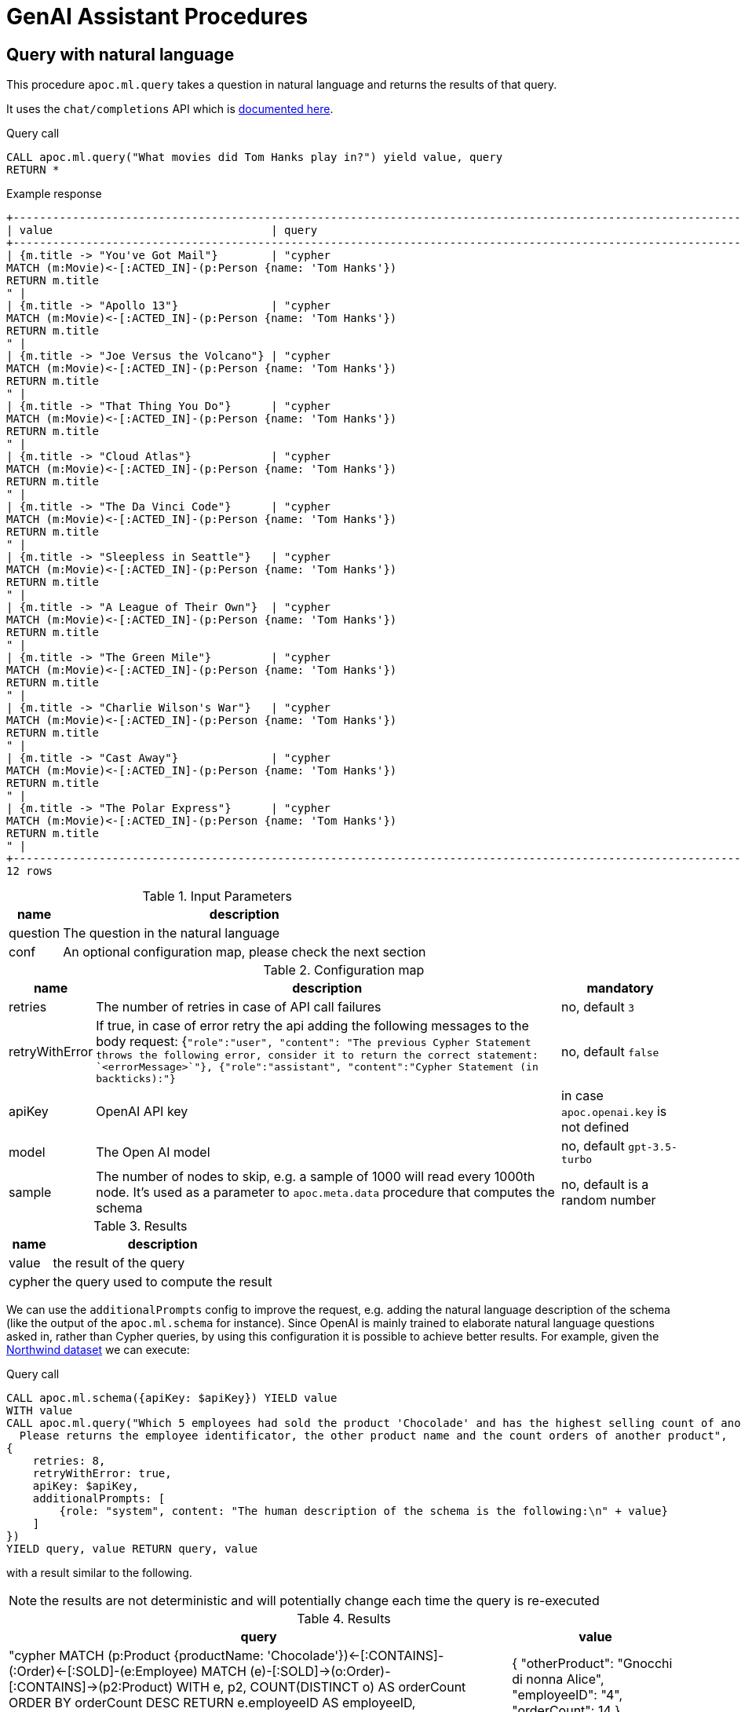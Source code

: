 [[genai-assistant]]
= GenAI Assistant Procedures
:description: This section describes procedures that can be used to access the GenAI Assistant.

== Query with natural language

This procedure `apoc.ml.query` takes a question in natural language and returns the results of that query.

It uses the `chat/completions` API which is https://platform.openai.com/docs/api-reference/chat/create[documented here^].

.Query call
[source,cypher]
----
CALL apoc.ml.query("What movies did Tom Hanks play in?") yield value, query
RETURN *
----

.Example response
[source, bash]
----
+------------------------------------------------------------------------------------------------------------------------------+
| value                                 | query                                                                                |
+------------------------------------------------------------------------------------------------------------------------------+
| {m.title -> "You've Got Mail"}        | "cypher
MATCH (m:Movie)<-[:ACTED_IN]-(p:Person {name: 'Tom Hanks'})
RETURN m.title
" |
| {m.title -> "Apollo 13"}              | "cypher
MATCH (m:Movie)<-[:ACTED_IN]-(p:Person {name: 'Tom Hanks'})
RETURN m.title
" |
| {m.title -> "Joe Versus the Volcano"} | "cypher
MATCH (m:Movie)<-[:ACTED_IN]-(p:Person {name: 'Tom Hanks'})
RETURN m.title
" |
| {m.title -> "That Thing You Do"}      | "cypher
MATCH (m:Movie)<-[:ACTED_IN]-(p:Person {name: 'Tom Hanks'})
RETURN m.title
" |
| {m.title -> "Cloud Atlas"}            | "cypher
MATCH (m:Movie)<-[:ACTED_IN]-(p:Person {name: 'Tom Hanks'})
RETURN m.title
" |
| {m.title -> "The Da Vinci Code"}      | "cypher
MATCH (m:Movie)<-[:ACTED_IN]-(p:Person {name: 'Tom Hanks'})
RETURN m.title
" |
| {m.title -> "Sleepless in Seattle"}   | "cypher
MATCH (m:Movie)<-[:ACTED_IN]-(p:Person {name: 'Tom Hanks'})
RETURN m.title
" |
| {m.title -> "A League of Their Own"}  | "cypher
MATCH (m:Movie)<-[:ACTED_IN]-(p:Person {name: 'Tom Hanks'})
RETURN m.title
" |
| {m.title -> "The Green Mile"}         | "cypher
MATCH (m:Movie)<-[:ACTED_IN]-(p:Person {name: 'Tom Hanks'})
RETURN m.title
" |
| {m.title -> "Charlie Wilson's War"}   | "cypher
MATCH (m:Movie)<-[:ACTED_IN]-(p:Person {name: 'Tom Hanks'})
RETURN m.title
" |
| {m.title -> "Cast Away"}              | "cypher
MATCH (m:Movie)<-[:ACTED_IN]-(p:Person {name: 'Tom Hanks'})
RETURN m.title
" |
| {m.title -> "The Polar Express"}      | "cypher
MATCH (m:Movie)<-[:ACTED_IN]-(p:Person {name: 'Tom Hanks'})
RETURN m.title
" |
+------------------------------------------------------------------------------------------------------------------------------+
12 rows
----

.Input Parameters
[%autowidth, opts=header]
|===
| name | description
| question | The question in the natural language
| conf | An optional configuration map, please check the next section | no
|===

.Configuration map
[%autowidth, opts=header]
|===
| name | description | mandatory
| retries | The number of retries in case of API call failures | no, default `3`
| retryWithError | If true, in case of error retry the api adding the following messages to the body request:
{`"role":"user", "content": "The previous Cypher Statement throws the following error, consider it to return the correct statement: `<errorMessage>`"}, {"role":"assistant", "content":"Cypher Statement (in backticks):"}` | no, default `false`
| apiKey | OpenAI API key | in case `apoc.openai.key` is not defined
| model | The Open AI model | no, default `gpt-3.5-turbo`
| sample | The number of nodes to skip, e.g. a sample of 1000 will read every 1000th node. It's used as a parameter to `apoc.meta.data` procedure that computes the schema | no, default is a random number
| additionalPrompts | To specify other prompts to be passed to improve the request
|===

.Results
[%autowidth, opts=header]
|===
| name | description
| value | the result of the query
| cypher | the query used to compute the result
|===


We can use the `additionalPrompts` config to improve the request, e.g. adding the natural language description of the schema (like the output of the `apoc.ml.schema` for instance).
Since OpenAI is mainly trained to elaborate natural language questions asked in, rather than Cypher queries, by using this configuration it is possible to achieve better results.
For example, given the https://neo4j.com/docs/getting-started/appendix/tutorials/guide-import-relational-and-etl/[Northwind dataset] we can execute:

.Query call
[source,cypher]
----
CALL apoc.ml.schema({apiKey: $apiKey}) YIELD value
WITH value
CALL apoc.ml.query("Which 5 employees had sold the product 'Chocolade' and has the highest selling count of another product?
  Please returns the employee identificator, the other product name and the count orders of another product",
{
    retries: 8,
    retryWithError: true,
    apiKey: $apiKey,
    additionalPrompts: [
        {role: "system", content: "The human description of the schema is the following:\n" + value}
    ]
})
YIELD query, value RETURN query, value
----

with a result similar to the following.

NOTE: the results are not deterministic and will potentially change each time the query is re-executed

.Results
[%autowidth, opts=header]
|===
| query | value
| "cypher
MATCH (p:Product {productName: 'Chocolade'})<-[:CONTAINS]-(:Order)<-[:SOLD]-(e:Employee)
MATCH (e)-[:SOLD]->(o:Order)-[:CONTAINS]->(p2:Product)
WITH e, p2, COUNT(DISTINCT o) AS orderCount
ORDER BY orderCount DESC
RETURN e.employeeID AS employeeID, p2.productName AS otherProduct, orderCount
LIMIT 5
" 
| {
"otherProduct": "Gnocchi di nonna Alice",
"employeeID": "4",
"orderCount": 14
}
| "cypher
MATCH (p:Product {productName: 'Chocolade'})<-[:CONTAINS]-(:Order)<-[:SOLD]-(e:Employee)
MATCH (e)-[:SOLD]->(o:Order)-[:CONTAINS]->(p2:Product)
WITH e, p2, COUNT(DISTINCT o) AS orderCount
ORDER BY orderCount DESC
RETURN e.employeeID AS employeeID, p2.productName AS otherProduct, orderCount
LIMIT 5
"
| {
"otherProduct": "Pâté chinois",
"employeeID": "4",
"orderCount": 12
}
| "cypher
MATCH (p:Product {productName: 'Chocolade'})<-[:CONTAINS]-(:Order)<-[:SOLD]-(e:Employee)
MATCH (e)-[:SOLD]->(o:Order)-[:CONTAINS]->(p2:Product)
WITH e, p2, COUNT(DISTINCT o) AS orderCount
ORDER BY orderCount DESC
RETURN e.employeeID AS employeeID, p2.productName AS otherProduct, orderCount
LIMIT 5
"
| {
"otherProduct": "Gumbär Gummibärchen",
"employeeID": "3",
"orderCount": 12
}
| "cypher
MATCH (p:Product {productName: 'Chocolade'})<-[:CONTAINS]-(:Order)<-[:SOLD]-(e:Employee)
MATCH (e)-[:SOLD]->(o:Order)-[:CONTAINS]->(p2:Product)
WITH e, p2, COUNT(DISTINCT o) AS orderCount
ORDER BY orderCount DESC
RETURN e.employeeID AS employeeID, p2.productName AS otherProduct, orderCount
LIMIT 5
"
| {
"otherProduct": "Flotemysost",
"employeeID": "1",
"orderCount": 12
}
| "cypher
MATCH (p:Product {productName: 'Chocolade'})<-[:CONTAINS]-(:Order)<-[:SOLD]-(e:Employee)
MATCH (e)-[:SOLD]->(o:Order)-[:CONTAINS]->(p2:Product)
WITH e, p2, COUNT(DISTINCT o) AS orderCount
ORDER BY orderCount DESC
RETURN e.employeeID AS employeeID, p2.productName AS otherProduct, orderCount
LIMIT 5
"
| {
"otherProduct": "Pavlova",
"employeeID": "1",
"orderCount": 11
}
|===

Respect to using the procedure without the natural language schema description, the output has fewer hallucinations, 
like properties hold by different labels and relationships linked to other entities.


== Describe the graph model with natural language

This procedure `apoc.ml.schema` returns a description, in natural language, of the underlying dataset.

It uses the `chat/completions` API which is https://platform.openai.com/docs/api-reference/chat/create[documented here^].

.Query call
[source,cypher]
----
CALL apoc.ml.schema() yield value
RETURN *
----

.Example response
[source, bash]
----
+---------------------------------------------------------------------------------------------------------------------------------------------------------------------------------------------------------------------------------------------------------------------------------------------------------------------------------------------------------------------------------------------------------------------------------------------------------------------------------------------------------------------------------------------------------------------------------------------+
| value                                                                                                                                                                                                                                                                                                                                                                                                                                                                                                                                                                                       |
+---------------------------------------------------------------------------------------------------------------------------------------------------------------------------------------------------------------------------------------------------------------------------------------------------------------------------------------------------------------------------------------------------------------------------------------------------------------------------------------------------------------------------------------------------------------------------------------------+
| "The graph database schema represents a system where users can follow other users and review movies. Users (:Person) can either follow other users (:Person) or review movies (:Movie). The relationships allow users to express their preferences and opinions about movies. This schema can be compared to social media platforms where users can follow each other and leave reviews or ratings for movies they have watched. It can also be related to movie recommendation systems where user preferences and reviews play a crucial role in generating personalized recommendations." |
+---------------------------------------------------------------------------------------------------------------------------------------------------------------------------------------------------------------------------------------------------------------------------------------------------------------------------------------------------------------------------------------------------------------------------------------------------------------------------------------------------------------------------------------------------------------------------------------------+
1 row
----


.Input Parameters
[%autowidth, opts=header]
|===
| name | description
| conf | An optional configuration map, please check the next section
|===

.Configuration map
[%autowidth, opts=header]
|===
| name | description | mandatory
| apiKey | OpenAI API key | in case `apoc.openai.key` is not defined
| model | The Open AI model | no, default `gpt-3.5-turbo`
| sample | The number of nodes to skip, e.g. a sample of 1000 will read every 1000th node. It's used as a parameter to `apoc.meta.data` procedure that computes the schema | no, default is a random number
|===

.Results
[%autowidth, opts=header]
|===
| name | description
| value | the description of the dataset
|===


== Create cypher queries from a natural language query

This procedure `apoc.ml.cypher` takes a natural language question and transforms it into a number of requested cypher queries.

It uses the `chat/completions` API which is https://platform.openai.com/docs/api-reference/chat/create[documented here^].

.Query call
[source,cypher]
----
CALL apoc.ml.cypher("Who are the actors which also directed a movie?", {count: 4}) yield cypher
RETURN *
----

.Example response
[source, bash]
----
+----------------------------------------------------------------------------------------------------------------+
| query                                                                                                          |
+----------------------------------------------------------------------------------------------------------------+
| "
MATCH (a:Person)-[:ACTED_IN]->(m:Movie)<-[:DIRECTED]-(d:Person)
RETURN a.name as actor, d.name as director
" |
| "cypher
MATCH (a:Person)-[:ACTED_IN]->(m:Movie)<-[:DIRECTED]-(a)
RETURN a.name
"                               |
| "
MATCH (a:Person)-[:ACTED_IN]->(m:Movie)<-[:DIRECTED]-(d:Person)
RETURN a.name
"                              |
| "cypher
MATCH (a:Person)-[:ACTED_IN]->(:Movie)<-[:DIRECTED]-(a)
RETURN DISTINCT a.name
"                       |
+----------------------------------------------------------------------------------------------------------------+
4 rows
----

.Input Parameters
[%autowidth, opts=header]
|===
| name | description | mandatory
| question | The question in the natural language | yes
| conf | An optional configuration map, please check the next section | no
|===

.Configuration map
[%autowidth, opts=header]
|===
| name | description | mandatory
| count | The number of queries to retrieve | no, default `1`
| apiKey | OpenAI API key | in case `apoc.openai.key` is not defined
| model | The Open AI model | no, default `gpt-3.5-turbo`
| sample | The number of nodes to skip, e.g. a sample of 1000 will read every 1000th node. It's used as a parameter to `apoc.meta.data` procedure that computes the schema | no, default is a random number
| additionalPrompts | To specify other prompts to be passed to improve the request
|===

.Results
[%autowidth, opts=header]
|===
| name | description
| value | the description of the dataset
|===


We can use the `additionalPrompts` config to improve the request, e.g. adding the natural language description of the schema (like the output of the `apoc.ml.schema` for instance).
Since OpenAI is mainly trained to elaborate natural language questions asked in, rather than Cypher queries, by using this configuration it is possible to achieve better results.
For example, given the https://neo4j.com/docs/getting-started/appendix/tutorials/guide-import-relational-and-etl/[Northwind dataset] we can execute:

.Query call
[source,cypher]
----
CALL apoc.ml.schema({apiKey: $apiKey}) YIELD value
WITH value
CALL apoc.ml.cypher("Which 5 employees had sold the product 'Chocolade' and has the highest selling count of another product? 
  Please returns the employee identificator, the other product name and the count orders of another product",
{
  count: 1,
  apiKey: $apiKey,
  additionalPrompts: [
    {role: "system", content: "The human description of the schema is the following:\n" + value}
  ]
})
YIELD value RETURN value
----

with a result similar to the following.

NOTE: the results are not deterministic and will potentially change each time the query is re-executed

.Results
[%autowidth, opts=header]
|===
| value
| MATCH (p:Product {productName: 'Chocolade'})<-[:CONTAINS]-(o:Order)<-[:SOLD]-(e:Employee)
MATCH (e)-[:SOLD]->(o2:Order)-[:CONTAINS]->(p2:Product)
WITH e, p2, COUNT(DISTINCT o2) AS ordersCnt
ORDER BY ordersCnt DESC
RETURN e.employeeID AS employeeID, p2.productName AS otherProduct, ordersCnt
LIMIT 5
|===

Respect to using the procedure without the natural language schema description, the output has fewer hallucinations,
like properties hold by different labels and relationships linked to other entities.

== Create a natural language query explanation from a cypher query

This procedure `apoc.ml.fromCypher` takes a natural language question and transforms it into natural language query explanation.

It uses the `chat/completions` API which is https://platform.openai.com/docs/api-reference/chat/create[documented here^].

.Query call
[source,cypher]
----
CALL apoc.ml.cypher("MATCH (p:Person {name: "Tom Hanks"})-[:ACTED_IN]->(m:Movie) RETURN m", {}) yield value
RETURN *
----

.Example response
[opts="header"]
|===
| value
| this database schema represents a simplified version of a common movie database model. the `movie` node represents a movie entity with attributes such as the year it was released, a tagline, and the movie title. the `person` node represents a person involved in the movie industry, with attributes for the person's year of birth and name. the relationship `directed` connects a `person` node to a `movie` node, indicating that the person directed the movie.
in terms of domains, this schema can be related to the entertainment industry, specifically the movie industry. movies and people involved in creating those movies are fundamental entities in this domain. the `directed` relationship captures the directed-by relationship between a person and a movie. this type of model can be extended to include other relationships like `acted_in`, `produced`, `wrote`, etc., to capture more complex connections within the movie industry.
overall, this graph database schema provides a simple yet powerful representation of entities and relationships in the movie domain, allowing for querying and analysis of connections within the industry.
|===

.Input Parameters
[%autowidth, opts=header]
|===
| name | description | mandatory
| cypher | The question in the natural language | yes
| conf | An optional configuration map, please check the next section | no
|===

.Configuration map
[%autowidth, opts=header]
|===
| name | description | mandatory
| retries | The number of retries in case of API call failures | no, default `3`
| apiKey | OpenAI API key | in case `apoc.openai.key` is not defined
| model | The Open AI model | no, default `gpt-3.5-turbo`
| sample | The number of nodes to skip, e.g. a sample of 1000 will read every 1000th node. It's used as a parameter to `apoc.meta.data` procedure that computes the schema | no, default is a random number
|===


.Results
[%autowidth, opts=header]
|===
| name | description
| value | the description of the dataset
|===


== Create explanation of the subgraph from a set of queries

This procedure `apoc.ml.fromQueries` returns an explanation, in natural language, of the given set of queries.

It uses the `chat/completions` API which is https://platform.openai.com/docs/api-reference/chat/create[documented here^].

.Query call
[source,cypher]
----
CALL apoc.ml.fromQueries(['MATCH (n:Movie) RETURN n', 'MATCH (n:Person) RETURN n'],
    {apiKey: <apiKey>})
YIELD value
RETURN *
----

.Example response
[source, bash]
----
+---------------------------------------------------------------------------------------------------------------------------------------------------------------------------------------------------------------------------------------------------------------------------------------------------------------------------------------------------------------------------------------------------------------------------------------------------------------------------------------------------------------------------------------------------------------------------------------------+
| value                                                                                                                                                                                                                                                                                                                                                                                                                                                                                                                                                                                       |
+---------------------------------------------------------------------------------------------------------------------------------------------------------------------------------------------------------------------------------------------------------------------------------------------------------------------------------------------------------------------------------------------------------------------------------------------------------------------------------------------------------------------------------------------------------------------------------------------+
| "The database represents movies and people, like in a movie database or social network.
    There are no defined relationships between nodes, allowing flexibility for future connections.
    The Movie node includes properties like title, tagline, and release year." |
+---------------------------------------------------------------------------------------------------------------------------------------------------------------------------------------------------------------------------------------------------------------------------------------------------------------------------------------------------------------------------------------------------------------------------------------------------------------------------------------------------------------------------------------------------------------------------------------------+
1 row
----

.Query call with path
[source,cypher]
----
CALL apoc.ml.fromQueries(['MATCH (n:Movie) RETURN n', 'MATCH p=(n:Movie)--() RETURN p'],
    {apiKey: <apiKey>})
YIELD value
RETURN *
----

.Example response
[source, bash]
----
+---------------------------------------------------------------------------------------------------------------------------------------------------------------------------------------------------------------------------------------------------------------------------------------------------------------------------------------------------------------------------------------------------------------------------------------------------------------------------------------------------------------------------------------------------------------------------------------------+
| value                                                                                                                                                                                                                                                                                                                                                                                                                                                                                                                                                                                       |
+---------------------------------------------------------------------------------------------------------------------------------------------------------------------------------------------------------------------------------------------------------------------------------------------------------------------------------------------------------------------------------------------------------------------------------------------------------------------------------------------------------------------------------------------------------------------------------------------+
| "models relationships in the movie industry, connecting :Person nodes to :Movie nodes.
    It represents actors, directors, writers, producers, and reviewers connected to movies they are involved with.
    Similar to a social network graph but specialized for the entertainment industry.
    Each relationship type corresponds to common roles in movie production and reviewing.
    Allows for querying and analyzing connections and collaborations within the movie business." |
+---------------------------------------------------------------------------------------------------------------------------------------------------------------------------------------------------------------------------------------------------------------------------------------------------------------------------------------------------------------------------------------------------------------------------------------------------------------------------------------------------------------------------------------------------------------------------------------------+
1 row
----


.Input Parameters
[%autowidth, opts=header]
|===
| name | description
| queries | The list of queries
| conf | An optional configuration map, please check the next section
|===

.Configuration map
[%autowidth, opts=header]
|===
| name | description | mandatory
| apiKey | OpenAI API key | in case `apoc.openai.key` is not defined
| model | The Open AI model | no, default `gpt-3.5-turbo`
| sample | The number of nodes to skip, e.g. a sample of 1000 will read every 1000th node. It's used as a parameter to `apoc.meta.data` procedure that computes the schema | no, default is a random number
|===

.Results
[%autowidth, opts=header]
|===
| name | description
| value | the description of the dataset
|===


